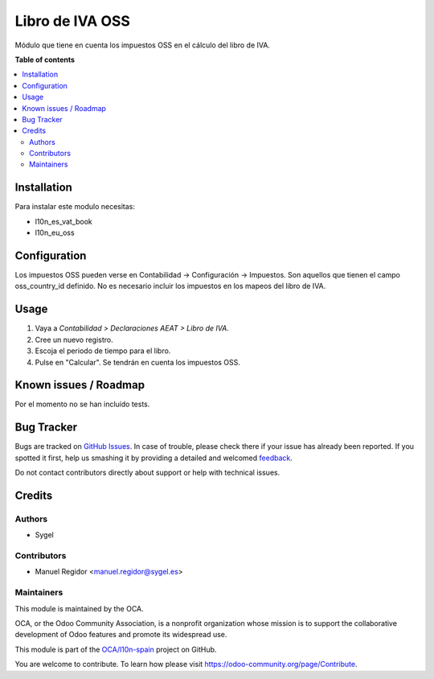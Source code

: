 ================
Libro de IVA OSS
================

.. !!!!!!!!!!!!!!!!!!!!!!!!!!!!!!!!!!!!!!!!!!!!!!!!!!!!
   !! This file is generated by oca-gen-addon-readme !!
   !! changes will be overwritten.                   !!
   !!!!!!!!!!!!!!!!!!!!!!!!!!!!!!!!!!!!!!!!!!!!!!!!!!!!

.. |badge1| image:: https://img.shields.io/badge/maturity-Beta-yellow.png
    :target: https://odoo-community.org/page/development-status
    :alt: Beta
.. |badge2| image:: https://img.shields.io/badge/licence-AGPL--3-blue.png
    :target: http://www.gnu.org/licenses/agpl-3.0-standalone.html
    :alt: License: AGPL-3
.. |badge3| image:: https://img.shields.io/badge/github-OCA%2Fl10n--spain-lightgray.png?logo=github
    :target: https://github.com/OCA/l10n-spain/tree/10.0/l10n_es_vat_book_oss
    :alt: OCA/l10n-spain
.. |badge4| image:: https://img.shields.io/badge/weblate-Translate%20me-F47D42.png
    :target: https://translation.odoo-community.org/projects/l10n-spain-10-0/l10n-spain-10-0-l10n_es_vat_book_oss
    :alt: Translate me on Weblate
.. |badge5| image:: https://img.shields.io/badge/runbot-Try%20me-875A7B.png
    :target: https://runbot.odoo-community.org/runbot/189/10.0
    :alt: Try me on Runbot

|badge1| |badge2| |badge3| |badge4| |badge5| 

Módulo que tiene en cuenta los impuestos OSS en el cálculo del libro de IVA.

**Table of contents**

.. contents::
   :local:

Installation
============

Para instalar este modulo necesitas:

* l10n_es_vat_book
* l10n_eu_oss

Configuration
=============

Los impuestos OSS pueden verse en Contabilidad -> Configuración -> Impuestos.
Son aquellos que tienen el campo oss_country_id definido.
No es necesario incluir los impuestos en los mapeos del libro de IVA.

Usage
=====

#. Vaya a *Contabilidad > Declaraciones AEAT > Libro de IVA*.
#. Cree un nuevo registro.
#. Escoja el periodo de tiempo para el libro.
#. Pulse en "Calcular". Se tendrán en cuenta los impuestos OSS.

Known issues / Roadmap
======================

Por el momento no se han incluído tests.

Bug Tracker
===========

Bugs are tracked on `GitHub Issues <https://github.com/OCA/l10n-spain/issues>`_.
In case of trouble, please check there if your issue has already been reported.
If you spotted it first, help us smashing it by providing a detailed and welcomed
`feedback <https://github.com/OCA/l10n-spain/issues/new?body=module:%20l10n_es_vat_book_oss%0Aversion:%2010.0%0A%0A**Steps%20to%20reproduce**%0A-%20...%0A%0A**Current%20behavior**%0A%0A**Expected%20behavior**>`_.

Do not contact contributors directly about support or help with technical issues.

Credits
=======

Authors
~~~~~~~

* Sygel

Contributors
~~~~~~~~~~~~

* Manuel Regidor <manuel.regidor@sygel.es>

Maintainers
~~~~~~~~~~~

This module is maintained by the OCA.

.. image:: https://odoo-community.org/logo.png
   :alt: Odoo Community Association
   :target: https://odoo-community.org

OCA, or the Odoo Community Association, is a nonprofit organization whose
mission is to support the collaborative development of Odoo features and
promote its widespread use.

This module is part of the `OCA/l10n-spain <https://github.com/OCA/l10n-spain/tree/10.0/l10n_es_vat_book_oss>`_ project on GitHub.

You are welcome to contribute. To learn how please visit https://odoo-community.org/page/Contribute.
